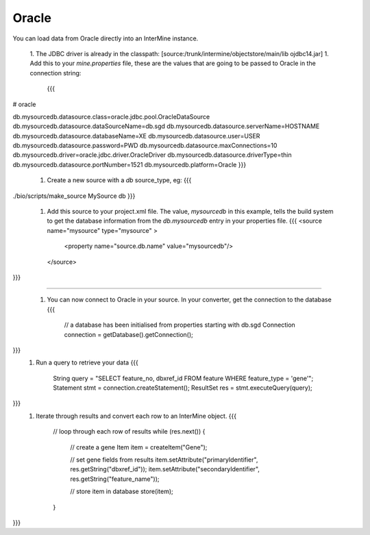 Oracle 
===========

You can load data from Oracle directly into an InterMine instance.

 1. The JDBC driver is already in the classpath:  [source:/trunk/intermine/objectstore/main/lib ojdbc14.jar]
 1. Add this to your `mine.properties` file, these are the values that are going to be passed to Oracle in the connection string:
    {{{
# oracle

db.mysourcedb.datasource.class=oracle.jdbc.pool.OracleDataSource
db.mysourcedb.datasource.dataSourceName=db.sgd
db.mysourcedb.datasource.serverName=HOSTNAME
db.mysourcedb.datasource.databaseName=XE
db.mysourcedb.datasource.user=USER
db.mysourcedb.datasource.password=PWD
db.mysourcedb.datasource.maxConnections=10
db.mysourcedb.driver=oracle.jdbc.driver.OracleDriver
db.mysourcedb.datasource.driverType=thin
db.mysourcedb.datasource.portNumber=1521
db.mysourcedb.platform=Oracle
}}}
 1. Create a new source with a `db` source_type, eg:
    {{{
./bio/scripts/make_source MySource db
}}}
 1. Add this source to your project.xml file.  The value, `mysourcedb` in this example, tells the build system to get the database information from the `db.mysourcedb` entry in your properties file.
    {{{
    <source name="mysource" type="mysource" >      
        <property name="source.db.name" value="mysourcedb"/>
    </source>
}}}

----

 1. You can now connect to Oracle in your source.  In your converter, get the connection to the database
    {{{
        // a database has been initialised from properties starting with db.sgd
        Connection connection = getDatabase().getConnection();
}}}
 1. Run a query to retrieve your data
    {{{
        String query = "SELECT feature_no, dbxref_id FROM feature WHERE feature_type = 'gene'";  
        Statement stmt = connection.createStatement();
        ResultSet res = stmt.executeQuery(query);
}}}
 1. Iterate through results and convert each row to an InterMine object.
    {{{

        // loop through each row of results
        while (res.next()) {
             // create a gene
             Item item = createItem("Gene");

             // set gene fields from results
             item.setAttribute("primaryIdentifier", res.getString("dbxref_id")); 
             item.setAttribute("secondaryIdentifier", res.getString("feature_name"));

             // store item in database
             store(item);
        }    
}}} 

